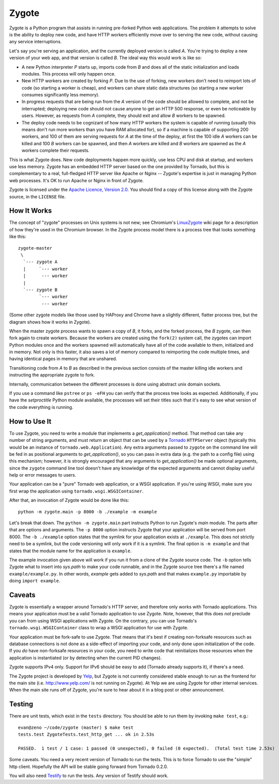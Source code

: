 Zygote
======

Zygote is a Python program that assists in running pre-forked Python web
applications. The problem it attempts to solve is the ability to deploy new
code, and have HTTP workers efficiently move over to serving the new code,
without causing any service interruptions.

Let's say you're serving an application, and the currently deployed version is
called `A`. You're trying to deploy a new version of your web app, and that
version is called `B`. The ideal way this would work is like so:

* A new Python interpreter `P` starts up, imports code from `B` and does all of
  the static initialization and loads modules. This process will only happen
  once.

* New HTTP workers are created by forking `P`. Due to the use of forking, new
  workers don't need to reimport lots of code (so starting a worker is cheap),
  and workers can share static data structures (so starting a new worker
  consumes significantly less memory).

* In progress requests that are being run from the `A` version of the code
  should be allowed to complete, and not be interrupted; deploying new code
  should not cause anyone to get an HTTP 500 response, or even be noticeable by
  users. However, as requests from `A` complete, they should exit and allow `B`
  workers to be spawned.

* The deploy code needs to be cognizant of how many HTTP workers the system is
  capable of running (usually this means don't run more workers than you have
  RAM allocated for), so if a machine is capable of supporting 200 workers, and
  100 of them are serving requests for `A` at the time of the deploy, at first
  the 100 idle `A` workers can be killed and 100 `B` workers can be spawned,
  and then `A` workers are killed and `B` workers are spawned as the `A`
  workers complete their requests.

This is what Zygote does. New code deployments happen more quickly, use less CPU
and disk at startup, and workers use less memory. Zygote has an embedded HTTP
server based on the one provided by Tornado, but this is complementary to a
real, full-fledged HTTP server like Apache or Nginx -- Zygote's expertise is
just in managing Python web processes. It's OK to run Apache or Nginx in front
of Zygote.

Zygote is licensed under the `Apache Licence, Version 2.0
<http://www.apache.org/licenses/LICENSE-2.0.html>`_. You should find a copy of
this license along with the Zygote source, in the ``LICENSE`` file.

How It Works
------------

The concept of "zygote" processes on Unix systems is not new; see Chromium's
`LinuxZygote <http://code.google.com/p/chromium/wiki/LinuxZygote>`_ wiki page for
a description of how they're used in the Chromium browser. In the Zygote process
model there is a process tree that looks something like this::

    zygote-master
     \
      `--- zygote A
      |     `--- worker
      |      --- worker
      |
      `--- zygote B
            `--- worker
             --- worker

(Some other zygote models like those used by HAProxy and Chrome have a slightly
different, flatter process tree, but the diagram shows how it works in Zygote).

When the master zygote process wants to spawn a copy of `B`, it forks, and the
forked process, the `B` zygote, can then fork again to create workers. Because
the workers are created using the ``fork(2)`` system call, the zygotes can
import Python modules once and the workers spawned will automatically have all
of the code available to them, initialized and in memory. Not only is this
faster, it also saves a lot of memory compared to reimporting the code multiple
times, and having identical pages in memory that are unshared.

Transitioning code from `A` to `B` as described in the previous section consists
of the master killing idle workers and instructing the appropriate zygote to
fork.

Internally, communication between the different processes is done using abstract
unix domain sockets.

If you use a command like ``pstree`` or ``ps -eFH`` you can verify that the process
tree looks as expected. Additionally, if you have the `setproctitle` Python
module available, the processes will set their titles such that it's easy to see
what version of the code everything is running.

How to Use It
-------------

To use Zygote, you need to write a module that implements a `get_application()`
method. That method can take any number of string arguments, and must return an
object that can be used by a `Tornado <http://www.tornadoweb.org/>`_
``HTTPServer`` object (typically this would be an instance of
``tornado.web.Application``). Any extra arguments passed to ``zygote`` on the
command line will be fed in as positional arguments to `get_application()`, so
you can pass in extra data (e.g. the path to a config file) using this
mechanism; however, it is strongly encouraged that any arguments to
`get_application()` be made optional arguments, since the ``zygote`` command
line tool doesn't have any knowledge of the expected arguments and cannot
display useful help or error messages to users.

Your application can be a "pure" Tornado web application, or a WSGI
application. If you're using WSGI, make sure you first wrap the application
using ``tornado.wsgi.WSGIContainer``.

After that, an invocation of Zygote would be done like this::

    python -m zygote.main -p 8000 -b ./example -m example

Let's break that down. The ``python -m zygote.main`` part instructs Python to
run Zygote's `main` module. The parts after that are options and arguments. The
``-p 8000`` option instructs Zygote that your application will be served from
port 8000. The ``-b ./example`` option states that the symlink for your
application exists at ``./example``. This does not strictly need to be a symlink,
but the code versioning will only work if it is a symlink. The final option is
``-m example`` and that states that the module name for the application is
``example``.

The example invocation given above will work if you run it from a clone of the
Zygote source code. The ``-b`` option tells Zygote what to insert into `sys.path`
to make your code runnable, and in the Zygote source tree there's a file named
``example/example.py``. In other words, `example` gets added to `sys.path` and
that makes ``example.py`` importable by doing ``import example``.

Caveats
-------

Zygote is essentially a wrapper around Tornado's HTTP server, and therefore only
works with Tornado applications. This means your application must be a valid
Tornado application to use Zygote. Note, however, that this does *not* preclude
you can from using WSGI applications with Zygote. On the contrary, you can use
Tornado's ``tornado.wsgi.WSGIContainer`` class to wrap a WSGI application for
use with Zygote.

Your application must be fork-safe to use Zygote. That means that it's best if
creating non-forksafe resources such as database connections is not done as a
side-effect of importing your code, and only done upon initialization of the
code. If you *do* have non-forksafe resources in your code, you need to write
code that reinitializes those resources when the application is instantiated (or
by detecting when the current PID changes).

Zygote supports IPv4 only. Support for IPv6 should be easy to add (Tornado
already supports it), if there's a need.

The Zygote project is developed by `Yelp <http://opensource.yelp.com/>`_, but
Zygote is not currently considered stable enough to run as the frontend for the
main site (i.e. http://www.yelp.com/ is not running on Zygote). At Yelp we are
using Zygote for other internal services. When the main site runs off of Zygote,
you're sure to hear about it in a blog post or other announcement.

Testing
-------

There are unit tests, which exist in the ``tests`` directory. You should be able
to run them by invoking ``make test``, e.g.::

    evan@zeno ~/code/zygote (master) $ make test
    tests.test ZygoteTests.test_http_get ... ok in 2.53s
    
    PASSED.  1 test / 1 case: 1 passed (0 unexpected), 0 failed (0 expected).  (Total test time 2.53s)

Some caveats. You need a very recent version of Tornado to run the tests. This
is to force Tornado to use the "simple" http client. Hopefully the API will be
stable going forward from Tornado 0.2.0.

You will also need `Testify <http://pypi.python.org/pypi/testify/>`_ to run the
tests. Any version of Testify should work.
